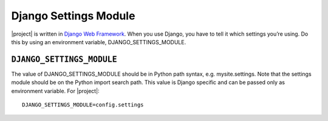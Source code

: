 Django Settings Module
======================

|project| is written in `Django Web Framework`_. When you use Django, you have to tell it which settings you’re using. Do this
by using an environment variable, DJANGO_SETTINGS_MODULE.


``DJANGO_SETTINGS_MODULE``
--------------------------

The value of DJANGO_SETTINGS_MODULE should be in Python path syntax, e.g.
mysite.settings. Note that the settings module should be on the Python import
search path.
This value is Django specific and can be passed only as environment
variable.
For |project|::

    DJANGO_SETTINGS_MODULE=config.settings


.. _Django Web Framework: https://www.djangoproject.com/